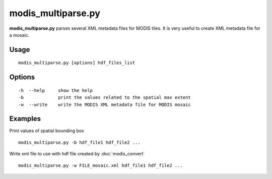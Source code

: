 modis_multiparse.py
--------------------

**modis_multiparse.py** parses several XML metadata files 
for MODIS tiles. It is very useful to create XML metadata file for a 
mosaic.

Usage
^^^^^^
::

    modis_multiparse.py [options] hdf_files_list

Options
^^^^^^^

.. image:: ../_static/gui/modis_multiparse.png
  :scale: 40%
  :alt: GUI for modis_multiparse.py
  :align: left
  :class: gui

::

    -h  --help     show the help
    -b             print the values related to the spatial max extent
    -w  --write    write the MODIS XML metadata file for MODIS mosaic

Examples
^^^^^^^^

Print values of spatial bounding box ::

    modis_multiparse.py -b hdf_file1 hdf_file2 ...

Write xml file to use with hdf file created by :doc:`modis_convert` ::

    modis_multiparse.py -w FILE_mosaic.xml hdf_file1 hdf_file2 ...

.. only:: latex

  .. raw:: latex

    \newpage % hard pagebreak at exactly this position
